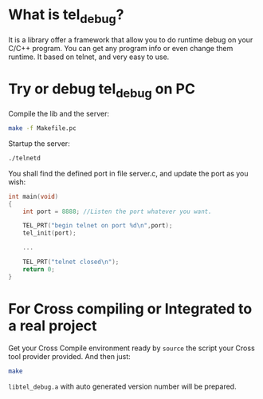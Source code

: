 #+latex_class: article
#+latex_class_options:
#+latex_header:
#+latex_header_extra:
#+description:
#+keywords:
#+subtitle:
#+latex_compiler: pdflatex
#+date: \today

* What is tel_debug?
It is a library offer a framework that allow you to do runtime debug on your C/C++ program.
You can get any program info or even change them runtime.
It based on telnet, and very easy to use.

* Try or debug tel_debug on PC
Compile the lib and the server:
#+begin_src bash
make -f Makefile.pc
#+end_src

Startup the server:
#+begin_src bash
./telnetd
#+end_src

You shall find the defined port in file server.c, and update the port as you wish:
#+begin_src C
int main(void)
{
    int port = 8888; //Listen the port whatever you want.

    TEL_PRT("begin telnet on port %d\n",port);
    tel_init(port);

    ...

    TEL_PRT("telnet closed\n");
    return 0;
}
#+end_src
* For Cross compiling or Integrated to a real project
Get your Cross Compile environment ready by =source= the script your Cross tool provider provided.
And then just:
#+begin_src bash
make
#+end_src

=libtel_debug.a= with auto generated version number will be prepared.
